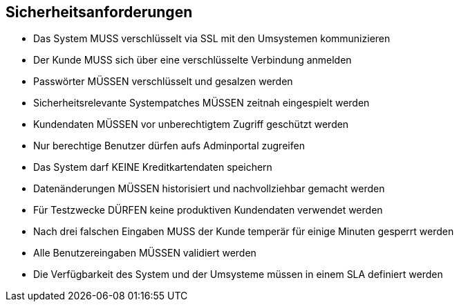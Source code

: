 == Sicherheitsanforderungen

- Das System MUSS verschlüsselt via SSL mit den Umsystemen kommunizieren
- Der Kunde MUSS sich über eine verschlüsselte Verbindung anmelden
- Passwörter MÜSSEN verschlüsselt und gesalzen werden
- Sicherheitsrelevante Systempatches MÜSSEN zeitnah eingespielt werden
- Kundendaten MÜSSEN vor unberechtigtem Zugriff geschützt werden
- Nur berechtige Benutzer dürfen aufs Adminportal zugreifen
- Das System darf KEINE Kreditkartendaten speichern
- Datenänderungen MÜSSEN historisiert und nachvollziehbar gemacht werden
- Für Testzwecke DÜRFEN keine produktiven Kundendaten verwendet werden
- Nach drei falschen Eingaben MUSS der Kunde temperär für einige Minuten gesperrt werden
- Alle Benutzereingaben MÜSSEN validiert werden
- Die Verfügbarkeit des System und der Umsysteme müssen in einem SLA definiert werden

